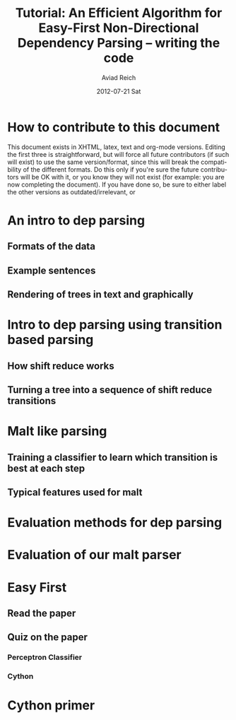 #+TITLE:     Tutorial: An Efficient Algorithm for Easy-First Non-Directional Dependency Parsing -- writing the code
#+AUTHOR:    Aviad Reich
#+EMAIL:     avi.rei@gmail.com
#+DATE:      2012-07-21 Sat
#+DESCRIPTION:
#+KEYWORDS:
#+LANGUAGE:  en
#+OPTIONS:   H:3 num:t toc:t \n:nil @:t ::t |:t ^:t -:t f:t *:t <:t
#+OPTIONS:   TeX:t LaTeX:t skip:nil d:nil todo:t pri:nil tags:not-in-toc
#+INFOJS_OPT: view:nil toc:nil ltoc:t mouse:underline buttons:0 path:http://orgmode.org/org-info.js
#+EXPORT_SELECT_TAGS: export
#+EXPORT_EXCLUDE_TAGS: noexport
#+LINK_UP:   
#+LINK_HOME: 
#+XSLT:

#+STYLE: <link rel="stylesheet" type="text/css" href="stylesheets/nlp.css" media="screen, projection" />
#+INFOJS_OPT: view:nil toc:nil ltoc:t mouse:underline buttons:0 path:

* How to contribute to this document

This document exists in XHTML, latex, text and org-mode
versions. Editing the first three is straightforward, but will force
all future contributors (if such will exist) to use the same
version/format, since this will break the compatibility of the
different formats. Do this only if you're sure the future contributors
will be OK with it, or you know they will not exist (for example: you
are now completing the document). If you have done so, be sure to
either label the other versions as outdated/irrelevant, or 

* An intro to dep parsing

** Formats of the data
** Example sentences
** Rendering of trees in text and graphically

* Intro to dep parsing using transition based parsing

**  How shift reduce works
** Turning a tree into a sequence of shift reduce transitions

* Malt like parsing

** Training a classifier to learn which transition is best at each step
** Typical features used for malt

* Evaluation methods for dep parsing

* Evaluation of our malt parser

* Easy First

** Read the paper
** Quiz on the paper
*** Perceptron Classifier
*** Cython

* Cython primer



